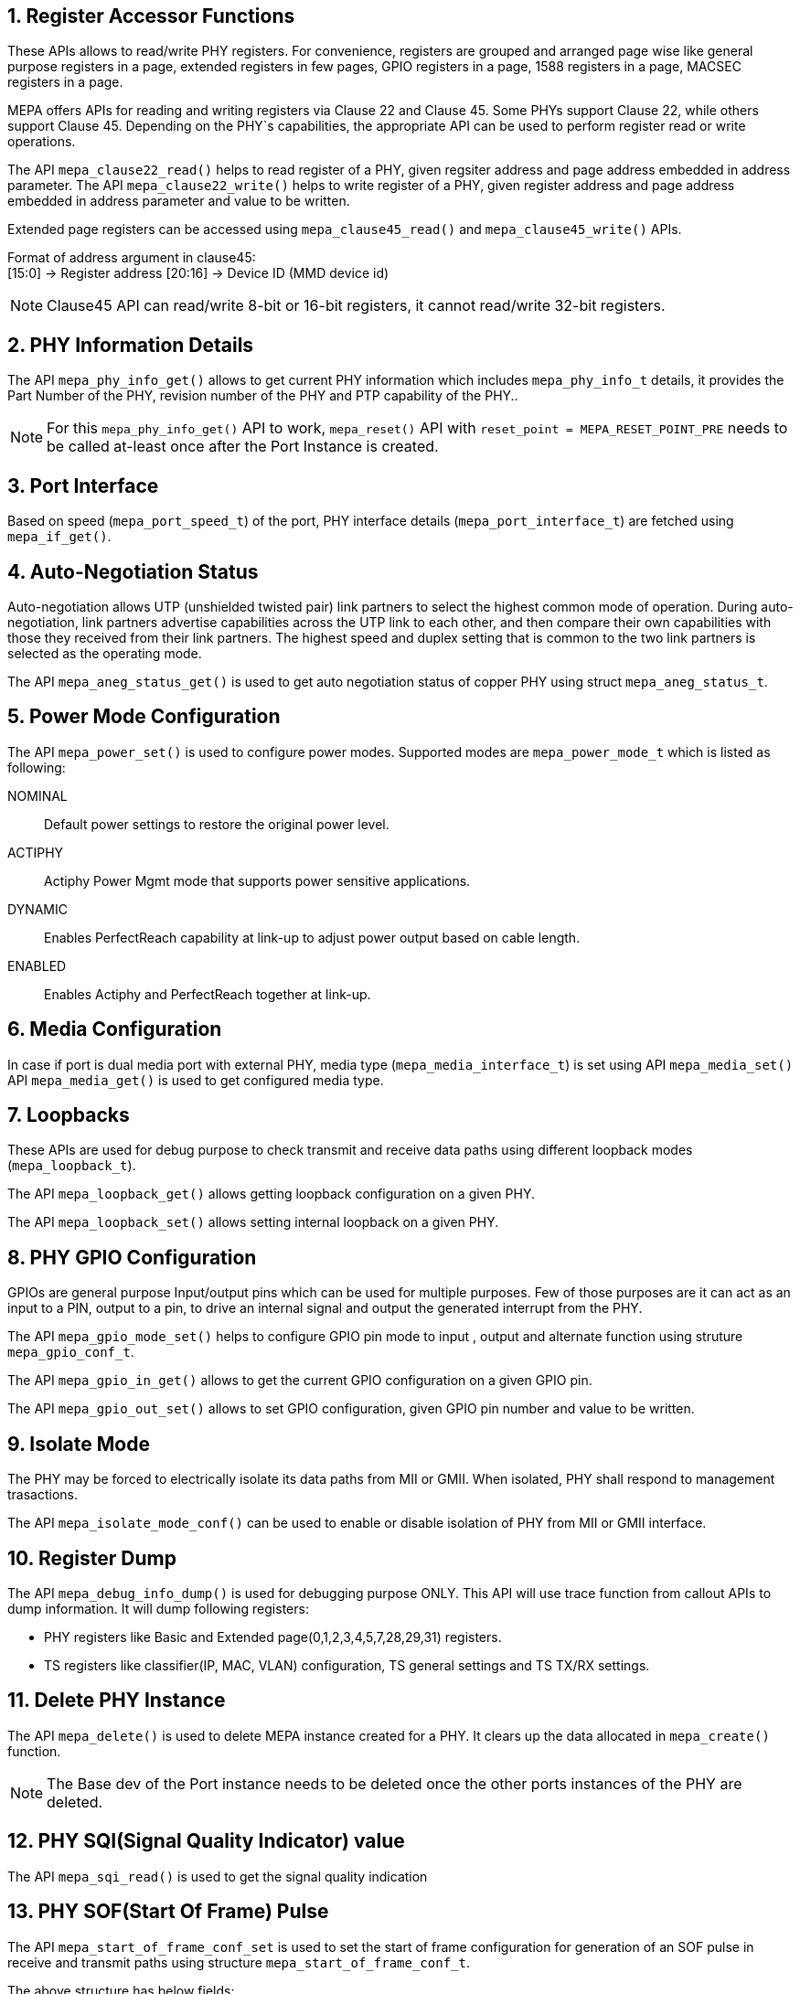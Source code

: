 // Copyright (c) 2004-2020 Microchip Technology Inc. and its subsidiaries.
// SPDX-License-Identifier: MIT

:sectnums:
== Register Accessor Functions

These APIs allows to read/write PHY registers. For convenience, registers are
grouped and arranged page wise like general purpose registers in a page,
extended registers in few pages, GPIO registers in a page, 1588 registers in
a page, MACSEC registers in a page.

MEPA offers APIs for reading and writing registers via Clause 22 and Clause 45. Some PHYs support Clause 22,
while others support Clause 45. Depending on the PHY`s capabilities, the appropriate API can be used to
perform register read or write operations.

The API `mepa_clause22_read()` helps to read register of a PHY, given
regsiter address and page address embedded in address parameter.
The API `mepa_clause22_write()` helps to write register of a PHY,
given register address and page address embedded in address parameter and
value to be written.

Extended page registers can be accessed using `mepa_clause45_read()`
and `mepa_clause45_write()` APIs.

Format of address argument in clause45: +
      [15:0]   -> Register address
      [20:16]  -> Device ID (MMD device id)

NOTE: Clause45 API can read/write 8-bit or 16-bit registers, it cannot read/write 32-bit registers.

== PHY Information Details

The API `mepa_phy_info_get()` allows to get current PHY information
which includes `mepa_phy_info_t` details, it provides the Part Number of the PHY,
revision number of the PHY and PTP capability of the PHY..

NOTE: For this `mepa_phy_info_get()` API to work, `mepa_reset()` API with `reset_point = MEPA_RESET_POINT_PRE` needs to be called 
at-least once after the Port Instance is created.

== Port Interface

Based on speed (`mepa_port_speed_t`) of the port, PHY interface details
(`mepa_port_interface_t`) are fetched using `mepa_if_get()`.

== Auto-Negotiation Status

Auto-negotiation allows UTP (unshielded twisted pair) link partners to select
the highest common mode of operation. During auto-negotiation, link partners
advertise capabilities across the UTP link to each other, and then compare
their own capabilities with those they received from their link partners. The
highest speed and duplex setting that is common to the two link partners is
selected as the operating mode.

The API `mepa_aneg_status_get()` is used to get auto negotiation
status of copper PHY using struct `mepa_aneg_status_t`.

== Power Mode Configuration

The API `mepa_power_set()` is used to configure power modes.
Supported modes are `mepa_power_mode_t` which is listed as following:

NOMINAL:: Default power settings to restore the original power level.
ACTIPHY:: Actiphy Power Mgmt mode that supports power sensitive applications.
DYNAMIC:: Enables PerfectReach capability at link-up to adjust power output
based on cable length.
ENABLED:: Enables Actiphy and PerfectReach together at link-up.

== Media Configuration

In case if port is dual media port with external PHY, media type
(`mepa_media_interface_t`) is set using API `mepa_media_set()`
API `mepa_media_get()` is used to get configured media type.

== Loopbacks

These APIs are used for debug purpose to check transmit and receive data
paths using different loopback modes (`mepa_loopback_t`).

The API `mepa_loopback_get()` allows getting loopback configuration
on a given PHY.

The API `mepa_loopback_set()` allows setting internal loopback on
a given PHY.

== PHY GPIO Configuration

GPIOs are general purpose Input/output pins which can be used for multiple
purposes. Few of those purposes are it can act as an input to a PIN, output
to a pin, to drive an internal signal and output the generated interrupt
from the PHY.

The API `mepa_gpio_mode_set()` helps to configure GPIO pin mode to
input , output and alternate function using struture `mepa_gpio_conf_t`.

The API `mepa_gpio_in_get()` allows to get the current GPIO configuration
on a given GPIO pin.

The API `mepa_gpio_out_set()` allows to set GPIO configuration, given
GPIO pin number and value to be written.

== Isolate Mode

The PHY may be forced to electrically isolate its data paths from MII or GMII.
When isolated, PHY shall respond to management trasactions.

The API `mepa_isolate_mode_conf()` can be used to enable or disable isolation
of PHY from MII or GMII interface.

== Register Dump

The API `mepa_debug_info_dump()` is used for debugging purpose ONLY.
This API will use trace function from callout APIs to dump information.
It will dump following registers:

* PHY registers like Basic and Extended page(0,1,2,3,4,5,7,28,29,31) registers.
* TS registers like classifier(IP, MAC, VLAN) configuration, TS general settings
and TS TX/RX settings.

== Delete PHY Instance

The API `mepa_delete()` is used to delete MEPA instance created for a
PHY. It clears up the data allocated in `mepa_create()` function.

NOTE: The Base dev of the Port instance needs to be deleted once the other ports instances of the PHY are deleted.

== PHY SQI(Signal Quality Indicator) value
The API `mepa_sqi_read()` is used to get the signal quality indication

== PHY SOF(Start Of Frame) Pulse
The API `mepa_start_of_frame_conf_set` is used to set the start of frame
configuration for generation of an SOF pulse in receive and transmit paths
using structure `mepa_start_of_frame_conf_t`.

The above structure has below fields:

. `mepa_start_of_frame_conf_t::sof_no`: Four SOF outputs, each of which is
configurable to be any of the eight available SOF pulses (Tx SOF and Rx SOF on
each port).
. `mepa_start_of_frame_conf_t::ingress`: If true SOF pulse is detected for
ingress packet else it is detected for egress packet.  Direction of frame
transmission.
. `mepa_start_of_frame_conf_t::sof_preemption_mode`: This is an enum of type
`mepa_preemption_mode_t` which can be set to:
.. `MEPA_PREEMPTION_NORMAL_SFD` or `MEPA_PREEMPTION_SMD_E`: The SOF pulse is
generated for SMD-E (0xD5 / normal SFD).
.. `MEPA_PREEMPTION_SMD_EXCEPT_CONTINUOUS`: The SOF pulse is generated for any
of the SMD values listed in 802.3br-2016 except for the continuation frame:
SMD-V (0x07), SMD-R (0x19), SMD-E (0xD5) and SMD-S[0,1,2,3] (0xE6. 0x4C, 0x7F or
0xB3).
.. `MEPA_PREEMPTION_SMD_ALL`: The SOF pulse is also generated for the
continuation SMD values SMD-C[0,1,2,3] (0x61, 0x52, 0x9E or 0x2A).

The API `mepa_start_of_frame_conf_get` is used to get the start of frame
configuration

== PCH/MCH and Frame Preemption support

The extension-type (refered to as `ExtTy` in the datasheets) in the preamble is
used by the PCH/MCH and the Preemption features.

A MAC which support PCH/MCH, but does not support preemption will transmit
frames with `ExtType` set to either `0b00` or `0b01`:

- `0b00`: indicate that the frame shall be forwarded normally and not perform any
  timestamping operations.
- `0b01`: indicate that the frame shall be timestamped.

A MAC which support PCH/MCH preemption will always set the `ExtType` to `0b10`,
regardless of if the frame shall be timestamped or not. In this case extention
bit 31 is used to signal if a frame shall be timestamped or not.

The PHY and MAC needs to agree on how time-stamp requests are signal in the
frame. By default the PHY will use `ExtType` `0b00` or `0b01` and discard frames
with `0b10`.

If the PHY is connected to a MAC which generates frames with `ExtType == 0b10`
and signales timestamp request in extension bit 31, then
Frame Preemption on the PHY can be Enabled through API `mepa_framepreempt_set()`.
The API's Boolean Argument `value` enables or disables frame preemption on a specified PHY port.

The API `mepa_framepreempt_get()` determines the status of frame preemption on a port,
indicating whether Frame Preemption is enabled or disabled.

== PHY Self-Test Frame Generation and Checking
The API `mepa_selftest_start()` is used to start PHY self-test Frame generation in connector loopback mode.
The API `mepa_selftest_read()` is used to read PHY correct and error frames in 10/100/1000M speed
Use `mepa_reset()`, to disable self-test on PHY

== Pseudo Random Binary Sequence (PRBS7) Generation and Checker
PRBS generators are used in telecommunication, such as in analog-to-information conversion,
but also in encryption, simulation, correlation technique and time-of-flight spectroscopy.
The  sequence is  generated by a (maximal) linear feedback shift register (LFSR).
PRBS-7 has a repetition period of 127 values.

The API `mepa_prbs_set()` is used for enable or disable, mode selection, clock selection(25MHz or 125MHz), loopback selection, type selection, direction selection.
The API `mepa_prbs_get()` is used for getting the configuration of PRBS.
The API `mepa_prbs_monitor_set()` is used for injecting an error into the PRBS sequence.
The API `mepa_prbs_monitor_get()` is used to get the error count of PRBS sequence.

NOTE: PRBS CHECK DOES NOT RESTORE QSGMII SETTINGS AFTER OPERATION SO A CHIP RESET FOLLOWED BY A REINITIALIZATION IS REQUIRED Ref. "mepa_instantiation::6. Link Up Sequence"

== API References

`mepa_clause22_read()` +
`mepa_clause22_write()` +
`mepa_clause45_read()` +
`mepa_clause45_write()` +
`mepa_phy_info_get()` +
`mepa_if_get()` +
`mepa_aneg_status_get()` +
`mepa_power_set()` +
`mepa_media_set()` +
`mepa_media_get()` +
`mepa_loopback_get()` +
`mepa_loopback_set()` +
`mepa_gpio_mode_set()` +
`mepa_gpio_in_get()` +
`mepa_gpio_out_set()` +
`mepa_isolate_mode_conf()` +
`mepa_debug_info_dump()` +
`mepa_delete()` +
`mepa_sqi_read()` +
`mepa_start_of_frame_conf_set()` +
`mepa_start_of_frame_conf_get()` +
`mepa_framepreempt_set()` +
`mepa_framepreempt_get()` +
`mepa_selftest_start()` +
`mepa_selftest_read()` +
`mepa_prbs_set()` +
`mepa_prbs_get()` +
`mepa_prbs_monitor_set` +
`mepa_prbs_monitor_get`
